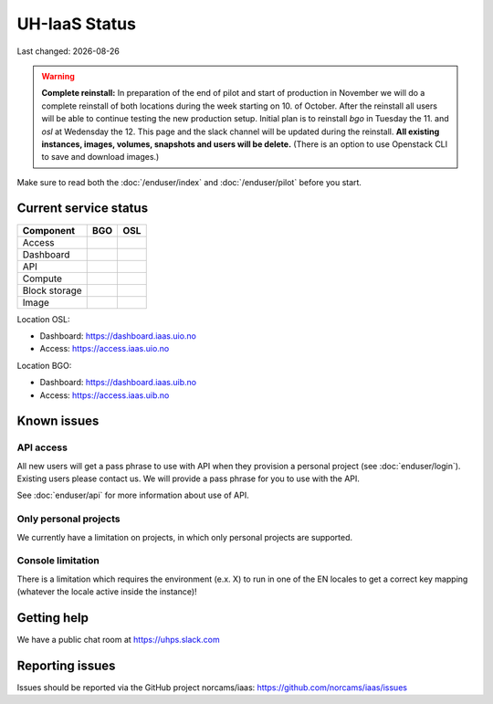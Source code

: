 .. |date| date::

.. |W| image:: images/16x16_warning.png
.. |Y| image:: images/16x16_yes.png
.. |N| image:: images/16x16_no.png

==============
UH-IaaS Status
==============

Last changed: |date|

.. WARNING::
   **Complete reinstall:** In preparation of the end of pilot and start
   of production in November we will do a complete reinstall of both locations
   during the week starting on 10. of October. After the reinstall all users
   will be able to continue testing the new production setup. Initial plan is
   to reinstall `bgo` in Tuesday the 11. and `osl` at Wedensday the 12.
   This page and the slack channel will be updated during the reinstall.
   **All existing instances, images, volumes, snapshots and users will be delete.**
   (There is an option to use Openstack CLI to save and download images.)

Make sure to read both the :doc:`/enduser/index` and :doc:`/enduser/pilot`
before you start.

Current service status
======================

============== ==== ====
Component      BGO  OSL
============== ==== ====
Access         |Y|  |Y|
Dashboard      |Y|  |Y|
API            |Y|  |Y|
Compute        |Y|  |Y|
Block storage  |Y|  |Y|
Image          |Y|  |Y|
============== ==== ====

Location OSL:

- Dashboard: https://dashboard.iaas.uio.no

- Access: https://access.iaas.uio.no

Location BGO:

- Dashboard: https://dashboard.iaas.uib.no

- Access: https://access.iaas.uib.no


Known issues
============

API access
----------

All new users will get a pass phrase to use with API when they provision
a personal project (see :doc:`enduser/login`). Existing users
please contact us. We will provide a pass phrase for you to use with the API.

See :doc:`enduser/api` for more information about use of API.

Only personal projects
----------------------

We currently have a limitation on projects, in which only personal
projects are supported.

Console limitation
------------------

There is a limitation which requires the environment (e.x. X) to run
in one of the EN locales to get a correct key mapping (whatever the
locale active inside the instance)!


Getting help
============

We have a public chat room at https://uhps.slack.com

Reporting issues
================

Issues should be reported via the GitHub project norcams/iaas:
https://github.com/norcams/iaas/issues
